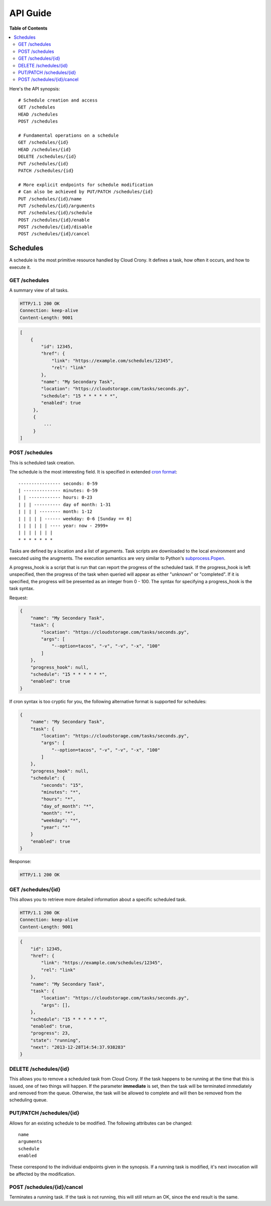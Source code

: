 *********
API Guide
*********

**Table of Contents**

.. contents::
    :local:
    :depth: 2
    :backlinks: none

Here's the API synopsis::

    # Schedule creation and access
    GET /schedules
    HEAD /schedules
    POST /schedules

    # Fundamental operations on a schedule
    GET /schedules/{id}
    HEAD /schedules/{id}
    DELETE /schedules/{id}
    PUT /schedules/{id}
    PATCH /schedules/{id}

    # More explicit endpoints for schedule modification
    # Can also be achieved by PUT/PATCH /schedules/{id}
    PUT /schedules/{id}/name
    PUT /schedules/{id}/arguments
    PUT /schedules/{id}/schedule
    POST /schedules/{id}/enable
    POST /schedules/{id}/disable
    POST /schedules/{id}/cancel

=========
Schedules
=========

A schedule is the most primitive resource handled by Cloud Crony. It
defines a task, how often it occurs, and how to execute it.

--------------
GET /schedules
--------------

A summary view of all tasks.

.. code-block:: http

    HTTP/1.1 200 OK
    Connection: keep-alive
    Content-Length: 9001

.. code-block:: json

    [
        {
            "id": 12345,
            "href": {
                "link": "https://example.com/schedules/12345",
                "rel": "link"
            },
            "name": "My Secondary Task",
            "location": "https://cloudstorage.com/tasks/seconds.py",
            "schedule": "15 * * * * * *",
            "enabled": true
         },
         {
             ...
         }
    ]

---------------
POST /schedules
---------------

This is scheduled task creation.

The schedule is the most interesting field. It is specified in
extended `cron format`_::

    ---------------- seconds: 0-59
    | -------------- minutes: 0-59
    | | ------------ hours: 0-23
    | | | ---------- day of month: 1-31
    | | | | -------- month: 1-12
    | | | | | ------ weekday: 0-6 [Sunday == 0]
    | | | | | | ---- year: now - 2999+
    | | | | | | |
    * * * * * * *

Tasks are defined by a location and a list of arguments. Task scripts
are downloaded to the local environment and executed using the
arugments. The execution semantics are very similar to Python's
`subprocess.Popen`_.

A progress_hook is a script that is run that can report the progress
of the scheduled task. If the progress_hook is left unspecified, then
the progress of the task when queried will appear as either "unknown"
or "completed". If it is specified, the progress will be presented as
an integer from 0 - 100. The syntax for specifying a progress_hook is
the task syntax.

Request:

.. code-block:: json

    {
        "name": "My Secondary Task",
        "task": {
            "location": "https://cloudstorage.com/tasks/seconds.py",
            "args": [
                "--option=tacos", "-v", "-v", "-x", "100"
            ]
        },
        "progress_hook": null,
        "schedule": "15 * * * * * *",
        "enabled": true
    }

If cron syntax is too cryptic for you, the following alternative format is supported for schedules:

.. code-block:: json

    {
        "name": "My Secondary Task",
        "task": {
            "location": "https://cloudstorage.com/tasks/seconds.py",
            "args": [
                "--option=tacos", "-v", "-v", "-x", "100"
            ]
        },
        "progress_hook": null,
        "schedule": {
            "seconds": "15",
            "minutes": "*",
            "hours": "*",
            "day_of_month": "*",
            "month": "*",
            "weekday": "*",
            "year": "*"
        }
        "enabled": true
    }

Response:

.. code-block:: http

    HTTP/1.1 200 OK

-------------------
GET /schedules/{id}
-------------------

This allows you to retrieve more detailed information about a specific
scheduled task.

.. code-block:: http

    HTTP/1.1 200 OK
    Connection: keep-alive
    Content-Length: 9001

.. code-block:: json

    {
        "id": 12345,
        "href": {
            "link": "https://example.com/schedules/12345",
            "rel": "link"
        },
        "name": "My Secondary Task",
        "task": {
            "location": "https://cloudstorage.com/tasks/seconds.py",
            "args": [],
        },
        "schedule": "15 * * * * * *",
        "enabled": true,
        "progress": 23,
        "state": "running",
        "next": "2013-12-28T14:54:37.938283"
    }

----------------------
DELETE /schedules/{id}
----------------------

This allows you to remove a scheduled task from Cloud Crony. If the
task happens to be running at the time that this is issued, one of two
things will happen. If the parameter **immediate** is set, then the task
will be terminated immediately and removed from the queue. Otherwise,
the task will be allowed to complete and will then be removed from the
scheduling queue.

-------------------------
PUT/PATCH /schedules/{id}
-------------------------

Allows for an existing schedule to be modified. The following
attributes can be changed::

    name
    arguments
    schedule
    enabled

These correspond to the individual endpoints given in the synopsis. If
a running task is modified, it's next invocation will be affected by
the modification.

---------------------------
POST /schedules/{id}/cancel
---------------------------

Terminates a running task. If the task is not running, this will still
return an OK, since the end result is the same.

.. _cron format: https://en.wikipedia.org/wiki/Cron#Format
.. _subprocess.Popen: http://docs.python.org/2/library/subprocess.html#subprocess.Popen
